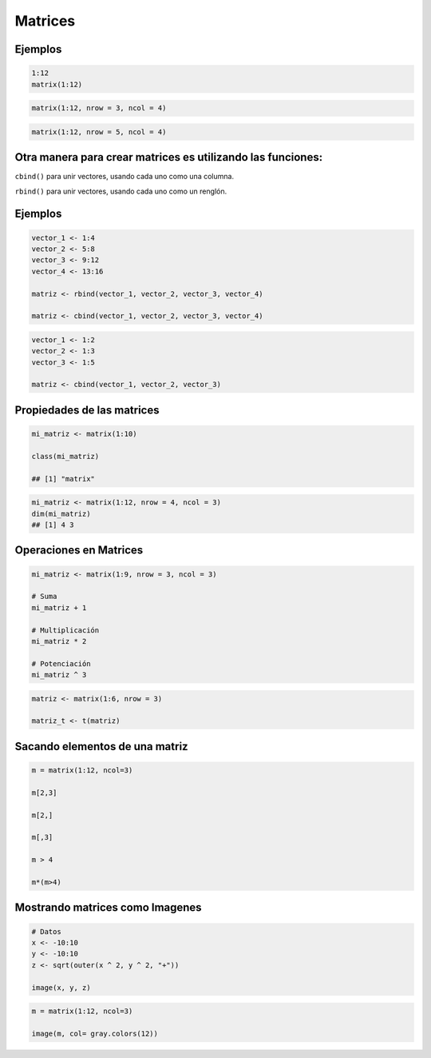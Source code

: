 Matrices
========

.. image:: matrices.png

Ejemplos
--------

.. code:: Bash

   1:12
   matrix(1:12)

.. code:: Bash

   matrix(1:12, nrow = 3, ncol = 4)

.. code:: Bash
 
   matrix(1:12, nrow = 5, ncol = 4)

Otra manera para crear matrices es utilizando las  funciones:
-------------------------------------------------------------

``cbind()`` para unir vectores, usando cada uno como una columna.

``rbind()`` para unir vectores, usando cada uno como un renglón.

Ejemplos
--------

.. code:: Bash

   vector_1 <- 1:4
   vector_2 <- 5:8
   vector_3 <- 9:12
   vector_4 <- 13:16

   matriz <- rbind(vector_1, vector_2, vector_3, vector_4)

   matriz <- cbind(vector_1, vector_2, vector_3, vector_4)

.. code:: Bash

   vector_1 <- 1:2
   vector_2 <- 1:3
   vector_3 <- 1:5

   matriz <- cbind(vector_1, vector_2, vector_3)

Propiedades de las matrices
----------------------------

.. code:: Bash

   mi_matriz <- matrix(1:10)

   class(mi_matriz)

   ## [1] "matrix"

.. code:: Bash

   mi_matriz <- matrix(1:12, nrow = 4, ncol = 3)
   dim(mi_matriz)
   ## [1] 4 3

Operaciones en Matrices
-----------------------

.. code:: Bash

    mi_matriz <- matrix(1:9, nrow = 3, ncol = 3)

    # Suma
    mi_matriz + 1

    # Multiplicación
    mi_matriz * 2

    # Potenciación
    mi_matriz ^ 3

.. code:: Bash

   matriz <- matrix(1:6, nrow = 3)

   matriz_t <- t(matriz)


Sacando elementos de una matriz
-------------------------------

.. code:: Bash

   m = matrix(1:12, ncol=3)

   m[2,3]

   m[2,]

   m[,3]

   m > 4

   m*(m>4)

Mostrando matrices como Imagenes
--------------------------------

.. code:: Bash

   # Datos
   x <- -10:10
   y <- -10:10
   z <- sqrt(outer(x ^ 2, y ^ 2, "+"))

   image(x, y, z)


.. code:: Bash

   m = matrix(1:12, ncol=3)

   image(m, col= gray.colors(12))



